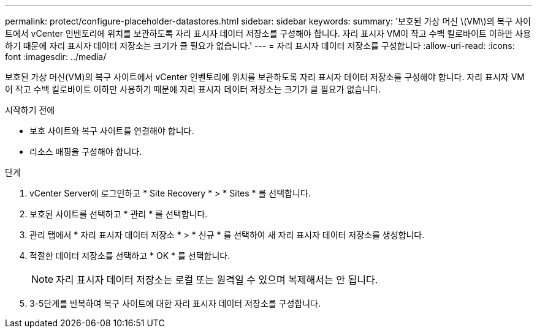 ---
permalink: protect/configure-placeholder-datastores.html 
sidebar: sidebar 
keywords:  
summary: '보호된 가상 머신 \(VM\)의 복구 사이트에서 vCenter 인벤토리에 위치를 보관하도록 자리 표시자 데이터 저장소를 구성해야 합니다. 자리 표시자 VM이 작고 수백 킬로바이트 이하만 사용하기 때문에 자리 표시자 데이터 저장소는 크기가 클 필요가 없습니다.' 
---
= 자리 표시자 데이터 저장소를 구성합니다
:allow-uri-read: 
:icons: font
:imagesdir: ../media/


[role="lead"]
보호된 가상 머신(VM)의 복구 사이트에서 vCenter 인벤토리에 위치를 보관하도록 자리 표시자 데이터 저장소를 구성해야 합니다. 자리 표시자 VM이 작고 수백 킬로바이트 이하만 사용하기 때문에 자리 표시자 데이터 저장소는 크기가 클 필요가 없습니다.

.시작하기 전에
* 보호 사이트와 복구 사이트를 연결해야 합니다.
* 리소스 매핑을 구성해야 합니다.


.단계
. vCenter Server에 로그인하고 * Site Recovery * > * Sites * 를 선택합니다.
. 보호된 사이트를 선택하고 * 관리 * 를 선택합니다.
. 관리 탭에서 * 자리 표시자 데이터 저장소 * > * 신규 * 를 선택하여 새 자리 표시자 데이터 저장소를 생성합니다.
. 적절한 데이터 저장소를 선택하고 * OK * 를 선택합니다.
+

NOTE: 자리 표시자 데이터 저장소는 로컬 또는 원격일 수 있으며 복제해서는 안 됩니다.

. 3-5단계를 반복하여 복구 사이트에 대한 자리 표시자 데이터 저장소를 구성합니다.

